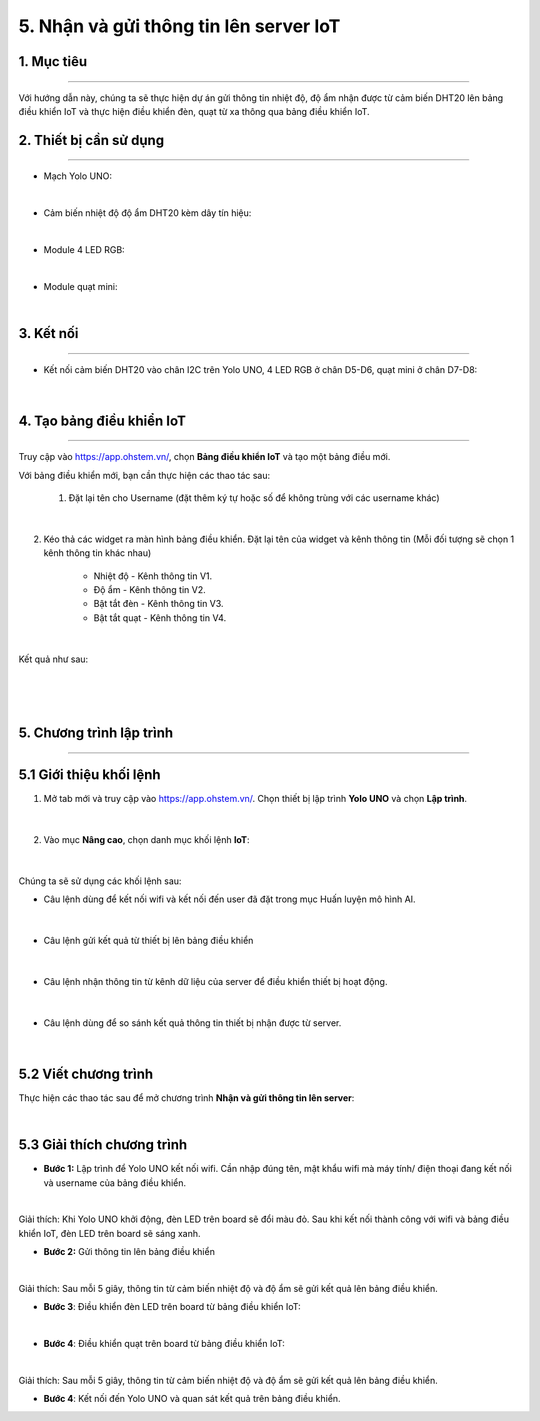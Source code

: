5. Nhận và gửi thông tin lên server IoT
========

1. Mục tiêu
-----
--------

Với hướng dẫn này, chúng ta sẽ thực hiện dự án gửi thông tin nhiệt độ, độ ẩm nhận được từ cảm biến DHT20 lên bảng điều khiển IoT và thực hiện điều khiển đèn, quạt từ xa thông qua bảng điều khiển IoT. 

2. Thiết bị cần sử dụng
---------
----------

- Mạch Yolo UNO:

..  image:: images/yolo_uno.png
    :scale: 60%
    :align: center 
|

- Cảm biến nhiệt độ độ ẩm DHT20 kèm dây tín hiệu:

..  image:: images/dht20.png
    :scale: 90%
    :align: center 
|

- Module 4 LED RGB:

..  image:: images/tiny_rgb.png
    :scale: 90%
    :align: center 
|


- Module quạt mini:

..  image:: images/mini_fan.png
    :scale: 90%
    :align: center 
|


3. Kết nối 
-----
--------

- Kết nối cảm biến DHT20 vào chân I2C trên Yolo UNO, 4 LED RGB ở chân D5-D6, quạt mini ở chân D7-D8: 
 
..  figure:: images/iot_1.png
    :scale: 100%
    :align: center 
|

4. Tạo bảng điều khiển IoT
-------
--------

Truy cập vào `<https://app.ohstem.vn/>`_, chọn **Bảng điều khiển IoT** và tạo một bảng điều mới.

Với bảng điều khiển mới, bạn cần thực hiện các thao tác sau:

    1. Đặt lại tên cho Username (đặt thêm ký tự hoặc số để không trùng với các username khác)

..  figure:: images/iot_2.png
    :scale: 100%
    :align: center 
|

2. Kéo thả các widget ra màn hình bảng điều khiển. Đặt lại tên của widget và kênh thông tin (Mỗi đối tượng sẽ chọn 1 kênh thông tin khác nhau)
        
    - Nhiệt độ - Kênh thông tin V1. 
    - Độ ẩm - Kênh thông tin V2. 
    - Bật tắt đèn - Kênh thông tin V3. 
    - Bật tắt quạt - Kênh thông tin V4.

..  figure:: images/iot_3.png
    :scale: 100%
    :align: center 
|

Kết quả như sau:

..  figure:: images/iot_4.png
    :scale: 100%
    :align: center 
|

..  figure:: images/iot_16.png
    :scale: 100%
    :align: center 
|
5. Chương trình lập trình
-------
--------

**5.1 Giới thiệu khối lệnh**
----------

1. Mở tab mới và truy cập vào `<https://app.ohstem.vn/>`_. Chọn thiết bị lập trình **Yolo UNO** và chọn **Lập trình**.  

..  figure:: images/iot_5.png
    :scale: 100%
    :align: center 
|

2. Vào mục **Nâng cao**, chọn danh mục khối lệnh **IoT**:

..  figure:: images/iot_6.png
    :scale: 100%
    :align: center 
|

Chúng ta sẽ sử dụng các khối lệnh sau: 

- Câu lệnh dùng để kết nối wifi và kết nối đến user đã đặt trong mục Huấn luyện mô hình AI. 

..  figure:: images/iot_7.png
    :scale: 100%
    :align: center 
|

- Câu lệnh gửi kết quả từ thiết bị lên bảng điều khiển

..  figure:: images/iot_8.png
    :scale: 100%
    :align: center 
|

- Câu lệnh nhận thông tin từ kênh dữ liệu của server để điều khiển thiết bị hoạt động. 

..  figure:: images/iot_9.png
    :scale: 90%
    :align: center 
|

- Câu lệnh dùng để so sánh kết quả thông tin thiết bị nhận được từ server.

..  figure:: images/iot_10.png
    :scale: 90%
    :align: center 
|


**5.2 Viết chương trình**
----------

Thực hiện các thao tác sau để mở chương trình **Nhận và gửi thông tin lên server**:

..  image:: images/iot_11.png
    :scale: 100%
    :align: center 
|


**5.3 Giải thích chương trình**
----------

- **Bước 1:** Lập trình để Yolo UNO kết nối wifi. Cần nhập đúng tên, mật khẩu wifi mà máy tính/ điện thoại đang kết nối và username của bảng điều khiển. 

..  image:: images/iot_13.png
    :scale: 100%
    :align: center 
|

Giải thích: Khi Yolo UNO khởi động, đèn LED trên board sẽ đổi màu đỏ. Sau khi kết nối thành công với wifi và bảng điều khiển IoT, đèn LED trên board sẽ sáng xanh. 

- **Bước 2:** Gửi thông tin lên bảng điều khiển

..  image:: images/iot_14.png
    :scale: 100%
    :align: center 
|

Giải thích: Sau mỗi 5 giây, thông tin từ cảm biến nhiệt độ và độ ẩm sẽ gửi kết quả lên bảng điều khiển. 

- **Bước 3**:  Điều khiển đèn LED trên board từ bảng điều khiển IoT:

..  image:: images/iot_15.png
    :scale: 100%
    :align: center 
|

- **Bước 4**:  Điều khiển quạt trên board từ bảng điều khiển IoT:

..  image:: images/iot_17.png
    :scale: 100%
    :align: center 
|


Giải thích: Sau mỗi 5 giây, thông tin từ cảm biến nhiệt độ và độ ẩm sẽ gửi kết quả lên bảng điều khiển. 

- **Bước 4**: Kết nối đến Yolo UNO và quan sát kết quả trên bảng điều khiển. 
